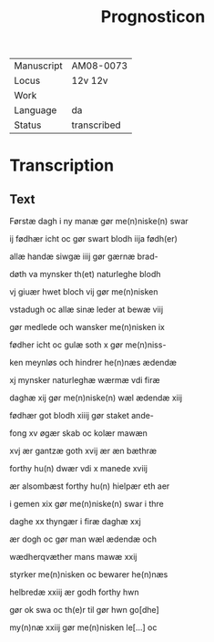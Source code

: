 #+TITLE: Prognosticon

|------------+-------------|
| Manuscript | AM08-0073   |
| Locus      | 12v 12v     |
| Work       |             |
| Language   | da          |
| Status     | transcribed |
|------------+-------------|


* Transcription
** Text
Førstæ dagh i ny manæ gør me(n)niske(n) swar

ij fødhær icht oc gør swart blodh iija fødh(er)

allæ handæ siwgæ iiij gør gærnæ brad-

døth va mynsker th(et) naturleghe blodh

vj giuær hwet bloch vij gør me(n)nisken

vstadugh oc allæ sinæ leder at bewæ viij

gør medlede och wansker me(n)nisken ix

fødher icht oc gulæ soth x gør me(n)niss-

ken meynløs och hindrer he(n)næs ædendæ

xj mynsker naturleghæ wærmæ vdi firæ

daghæ xij gør me(n)niske(n) wæl ædendæ xiij

fødhær got blodh xiiij gør staket ande-

fong xv øgær skab oc kolær mawæn

xvj ær gantzæ goth xvij ær æn bæthræ

forthy hu(n) dwær vdi x manede xviij

ær alsombæst forthy hu(n) hielpær eth aer

i gemen xix gør me(n)niske(n) swar i thre 

daghe xx thyngær i firæ daghæ xxj

ær dogh oc gør man wæl ædendæ och

wædherqvæther mans mawæ xxij

styrker me(n)nisken oc bewarer he(n)næs

helbredæ xxiij ær godh forthy hwn

gør ok swa oc th(e)r til gør hwn go[dhe]

my(n)næ xxiij gør me(n)nisken le[...] oc
